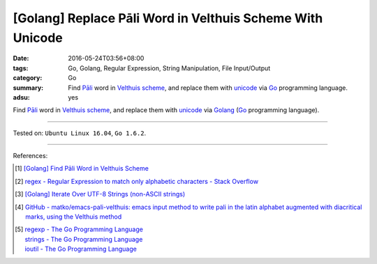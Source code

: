 [Golang] Replace Pāli Word in Velthuis Scheme With Unicode
##########################################################

:date: 2016-05-24T03:56+08:00
:tags: Go, Golang, Regular Expression, String Manipulation, File Input/Output
:category: Go
:summary: Find `Pāli`_ word in `Velthuis scheme`_, and replace them with
          unicode_ via Go_ programming language.
:adsu: yes


Find `Pāli`_ word in `Velthuis scheme`_, and replace them with unicode_
via Golang_ (Go_ programming language).

.. show_github_file:: siongui userpages content/code/go-velthuis-to-unicode/replace.go
.. adsu:: 2
.. show_github_file:: siongui userpages content/code/go-velthuis-to-unicode/replace_test.go
.. adsu:: 3

----

Tested on: ``Ubuntu Linux 16.04``, ``Go 1.6.2``.

----

References:

.. [1] `[Golang] Find Pāli Word in Velthuis Scheme <{filename}../../03/17/go-find-pali-word-in-velthuis-scheme%en.rst>`_

.. [2] `regex - Regular Expression to match only alphabetic characters - Stack Overflow <http://stackoverflow.com/questions/6067592/regular-expression-to-match-only-alphabetic-characters>`_

.. [3] `[Golang] Iterate Over UTF-8 Strings (non-ASCII strings) <{filename}../../02/03/go-iterate-over-utf8-non-ascii-string%en.rst>`_
.. adsu:: 4
.. [4] `GitHub - matko/emacs-pali-velthuis: emacs input method to write pali in the latin alphabet augmented with diacritical marks, using the Velthuis method <https://github.com/matko/emacs-pali-velthuis>`_

.. [5] | `regexp - The Go Programming Language <https://golang.org/pkg/regexp/>`_
       | `strings - The Go Programming Language <https://golang.org/pkg/strings/>`_
       | `ioutil - The Go Programming Language <https://golang.org/pkg/io/ioutil/>`_

.. _Go: https://golang.org/
.. _Golang: https://golang.org/
.. _Pāli: https://en.wikipedia.org/wiki/Pali
.. _Velthuis scheme: http://www.accesstoinsight.org/abbrev.html#velthuis
.. _unicode: https://en.wikipedia.org/wiki/Unicode
